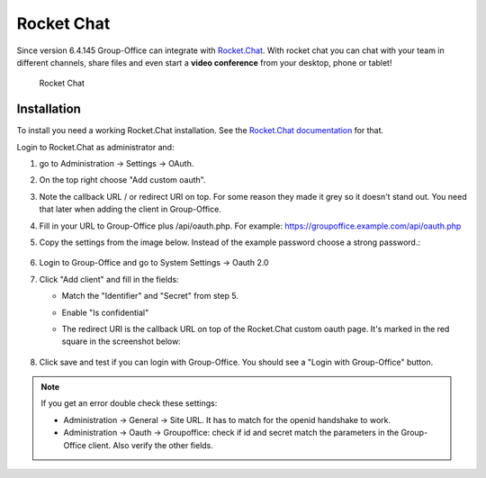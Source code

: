 .. _rocketchat:

Rocket Chat
===========

Since version 6.4.145 Group-Office can integrate with `Rocket.Chat <https://rocket.chat>`_. With rocket chat you can chat with your team in
different channels, share files and even start a **video conference** from your desktop, phone or tablet!

.. figure:: /_static/system-settings/rocketchat/rocket-chat.png
   :width: 100%

   Rocket Chat


Installation
------------

To install you need a working Rocket.Chat installation. See the `Rocket.Chat documentation <https://docs.rocket.chat>`_
for that.

Login to Rocket.Chat as administrator and:

1. go to Administration -> Settings -> OAuth.
2. On the top right choose "Add custom oauth".
3. Note the callback URL / or redirect URI on top. For some reason they made it grey so it doesn't stand out. You need that later when adding the client in Group-Office.
4. Fill in your URL to Group-Office plus /api/oauth.php. For example: https://groupoffice.example.com/api/oauth.php
5. Copy the settings from the image below. Instead of the example password choose a strong password.:

   .. figure:: /_static/system-settings/rocketchat/custom-oauth.png
      :width: 100%

       Rocket Chat custom oauth settings

6. Login to Group-Office and go to System Settings -> Oauth 2.0
7. Click "Add client" and fill in the fields:

   - Match the "Identifier" and "Secret" from step 5.
   - Enable "Is confidential"
   - The redirect URI is the callback URL on top of the Rocket.Chat custom oauth page. It's marked in the red square in the screenshot below:

      .. figure:: /_static/system-settings/rocketchat/callback-url.png
         :width: 80%

          Rocket Chat callback URL
8. Click save and test if you can login with Group-Office. You should see a "Login with Group-Office" button.

   .. figure:: /_static/system-settings/rocketchat/login-with-group-office.png
      :width: 100%

       Rocket Chat login with Group-Office button


.. note:: If you get an error double check these settings:

   - Administration -> General -> Site URL. It has to match for the openid handshake to work.
   - Administration -> Oauth -> Groupoffice: check if id and secret match the parameters in the
     Group-Office client. Also verify the other fields.